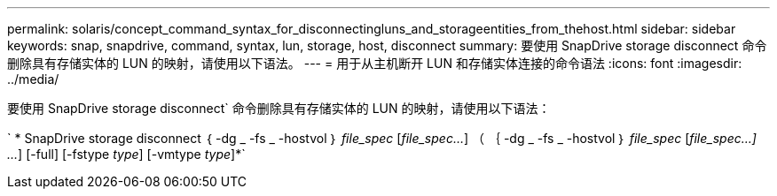 ---
permalink: solaris/concept_command_syntax_for_disconnectingluns_and_storageentities_from_thehost.html 
sidebar: sidebar 
keywords: snap, snapdrive, command, syntax, lun, storage, host, disconnect 
summary: 要使用 SnapDrive storage disconnect 命令删除具有存储实体的 LUN 的映射，请使用以下语法。 
---
= 用于从主机断开 LUN 和存储实体连接的命令语法
:icons: font
:imagesdir: ../media/


[role="lead"]
要使用 SnapDrive storage disconnect` 命令删除具有存储实体的 LUN 的映射，请使用以下语法：

` * SnapDrive storage disconnect ｛ -dg _ -fs _ -hostvol ｝ _file_spec_ [_file_spec..._] （ ｛ -dg _ -fs _ -hostvol ｝ _file_spec_ [_file_spec...] ..._] [-full] [-fstype _type_] [-vmtype _type_]*`
